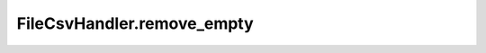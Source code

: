 FileCsvHandler.remove_empty
+++++++++++++++++++++++

.. method:: FileCsvHandler.remove_empty(pairs)

   Removes pairs with empty images or labels.

   :param pairs: List of tuples containing paired image and label NamedBytesIO.
   :type pairs: list

   :returns: A list of non-empty image and label pairs.
   :rtype: list
